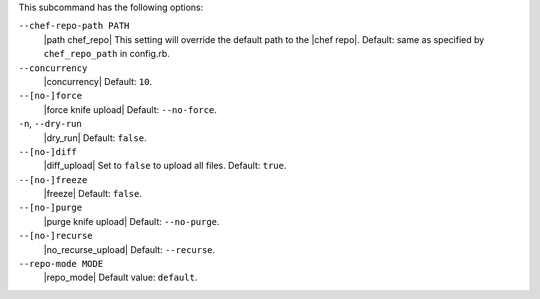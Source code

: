 .. The contents of this file are included in multiple topics.
.. This file describes a command or a sub-command for Knife.
.. This file should not be changed in a way that hinders its ability to appear in multiple documentation sets.


This subcommand has the following options:

``--chef-repo-path PATH``
   |path chef_repo| This setting will override the default path to the |chef repo|. Default: same as specified by ``chef_repo_path`` in config.rb.

``--concurrency``
   |concurrency| Default: ``10``.

``--[no-]force``
   |force knife upload| Default: ``--no-force``.

``-n``, ``--dry-run``
   |dry_run| Default: ``false``.

``--[no-]diff``
   |diff_upload| Set to ``false`` to upload all files. Default: ``true``.

``--[no-]freeze``
   |freeze| Default: ``false``.

``--[no-]purge``
   |purge knife upload| Default: ``--no-purge``.

``--[no-]recurse``
   |no_recurse_upload| Default: ``--recurse``.

``--repo-mode MODE``
   |repo_mode| Default value: ``default``.